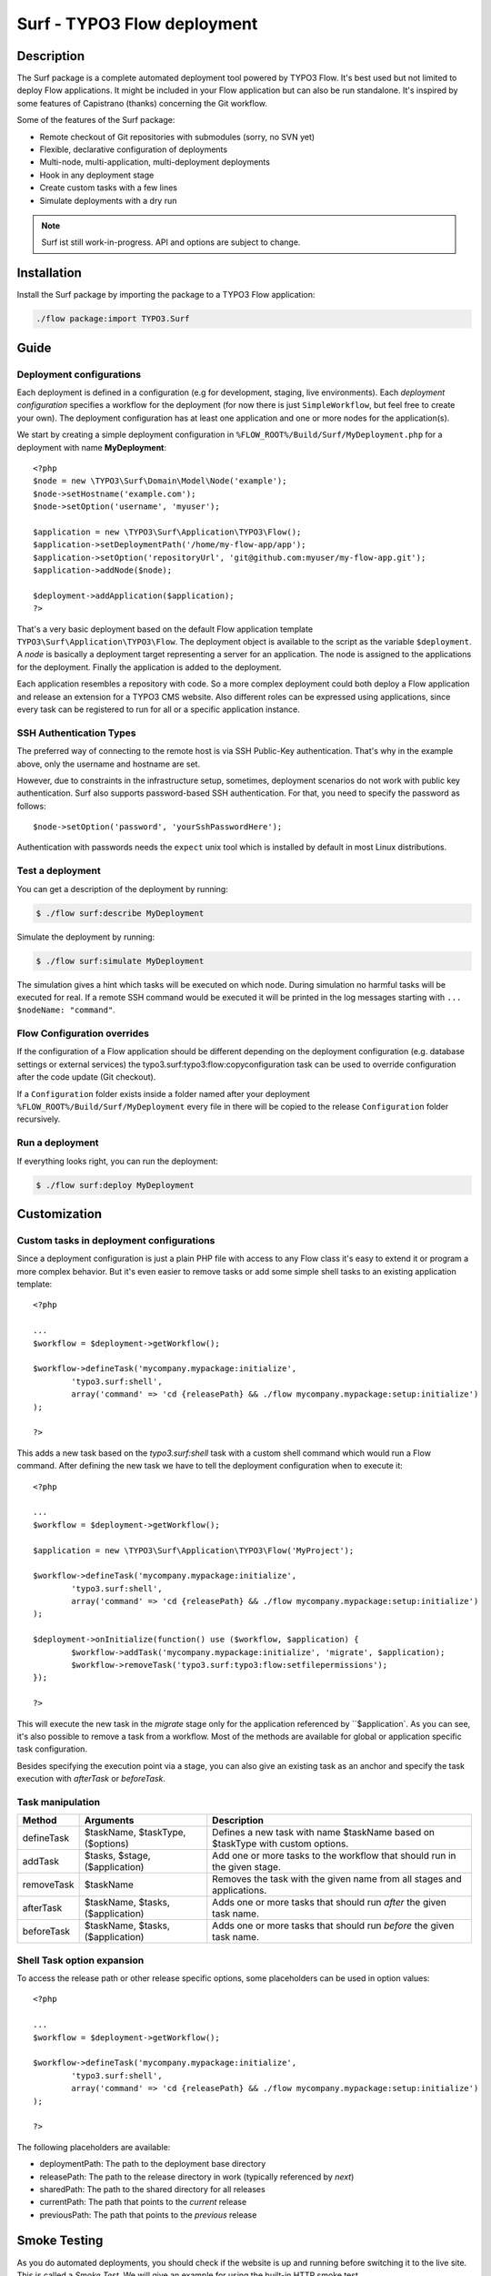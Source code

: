 ====================================
Surf - TYPO3 Flow deployment
====================================

Description
===========

The Surf package is a complete automated deployment tool powered by TYPO3 Flow. It's best used but not limited to deploy
Flow applications. It might be included in your Flow application but can also be run standalone. It's inspired by some
features of Capistrano (thanks) concerning the Git workflow.

Some of the features of the Surf package:

* Remote checkout of Git repositories with submodules (sorry, no SVN yet)
* Flexible, declarative configuration of deployments
* Multi-node, multi-application, multi-deployment deployments
* Hook in any deployment stage
* Create custom tasks with a few lines
* Simulate deployments with a dry run

.. note:: Surf ist still work-in-progress. API and options are subject to change.

Installation
============

Install the Surf package by importing the package to a TYPO3 Flow application:

.. code-block:: none

	./flow package:import TYPO3.Surf

Guide
=====

Deployment configurations
-------------------------

Each deployment is defined in a configuration (e.g for development, staging, live environments). Each *deployment configuration*
specifies a workflow for the deployment (for now there is just ``SimpleWorkflow``, but feel free to create
your own). The deployment configuration has at least one application and one or more nodes for the application(s).

We start by creating a simple deployment configuration in ``%FLOW_ROOT%/Build/Surf/MyDeployment.php`` for a deployment
with name **MyDeployment**::

	<?php
	$node = new \TYPO3\Surf\Domain\Model\Node('example');
	$node->setHostname('example.com');
	$node->setOption('username', 'myuser');

	$application = new \TYPO3\Surf\Application\TYPO3\Flow();
	$application->setDeploymentPath('/home/my-flow-app/app');
	$application->setOption('repositoryUrl', 'git@github.com:myuser/my-flow-app.git');
	$application->addNode($node);

	$deployment->addApplication($application);
	?>

That's a very basic deployment based on the default Flow application template ``TYPO3\Surf\Application\TYPO3\Flow``.
The deployment object is available to the script as the variable ``$deployment``. A *node* is basically a deployment
target representing a server for an application. The node is assigned to the applications for the deployment. Finally
the application is added to the deployment.

Each application resembles a repository with code. So a more complex deployment could both deploy a Flow application
and release an extension for a TYPO3 CMS website. Also different roles can be expressed using applications, since every
task can be registered to run for all or a specific application instance.

SSH Authentication Types
------------------------

The preferred way of connecting to the remote host is via SSH Public-Key authentication.
That's why in the example above, only the username and hostname are set.

However, due to constraints in the infrastructure setup, sometimes, deployment
scenarios do not work with public key authentication. Surf also supports
password-based SSH authentication. For that, you need to specify the password
as follows::

	$node->setOption('password', 'yourSshPasswordHere');

Authentication with passwords needs the ``expect`` unix tool which is installed
by default in most Linux distributions.

Test a deployment
-----------------

You can get a description of the deployment by running:

.. code-block:: none

    $ ./flow surf:describe MyDeployment

Simulate the deployment by running:

.. code-block:: none

    $ ./flow surf:simulate MyDeployment

The simulation gives a hint which tasks will be executed on which node. During simulation no harmful tasks will be
executed for real. If a remote SSH command would be executed it will be printed in the log messages starting with
``... $nodeName: "command"``.

Flow Configuration overrides
-----------------------

If the configuration of a Flow application should be different depending on the deployment configuration
(e.g. database settings or external services) the typo3.surf:typo3:flow:copyconfiguration task can be used to override
configuration after the code update (Git checkout).

If a ``Configuration`` folder exists inside a folder named after your deployment ``%FLOW_ROOT%/Build/Surf/MyDeployment``
every file in there will be copied to the release ``Configuration`` folder recursively.

Run a deployment
----------------

If everything looks right, you can run the deployment:

.. code-block:: none

    $ ./flow surf:deploy MyDeployment

Customization
=============

Custom tasks in deployment configurations
-----------------------------------------

Since a deployment configuration is just a plain PHP file with access to any Flow class it's easy to extend it or program
a more complex behavior. But it's even easier to remove tasks or add some simple shell tasks to an existing application
template::

	<?php

	...
	$workflow = $deployment->getWorkflow();

	$workflow->defineTask('mycompany.mypackage:initialize',
		'typo3.surf:shell',
		array('command' => 'cd {releasePath} && ./flow mycompany.mypackage:setup:initialize')
	);

	?>


This adds a new task based on the `typo3.surf:shell` task with a custom shell command which would run a Flow command.
After defining the new task we have to tell the deployment configuration when to execute it::

	<?php

	...
	$workflow = $deployment->getWorkflow();

	$application = new \TYPO3\Surf\Application\TYPO3\Flow('MyProject');

	$workflow->defineTask('mycompany.mypackage:initialize',
		'typo3.surf:shell',
		array('command' => 'cd {releasePath} && ./flow mycompany.mypackage:setup:initialize')
	);

	$deployment->onInitialize(function() use ($workflow, $application) {
		$workflow->addTask('mycompany.mypackage:initialize', 'migrate', $application);
		$workflow->removeTask('typo3.surf:typo3:flow:setfilepermissions');
	});

	?>


This will execute the new task in the *migrate* stage only for the application referenced by ``$application`. As you can
see, it's also possible to remove a task from a workflow. Most of the methods are available for global or application
specific task configuration.

Besides specifying the execution point via a stage, you can also give an existing task as an anchor and specify the task
execution with `afterTask` or `beforeTask`.

Task manipulation
-----------------

====================== ================================= ===================================================================================
Method                 Arguments                         Description
====================== ================================= ===================================================================================
defineTask             $taskName, $taskType, ($options)  Defines a new task with name $taskName based on $taskType with custom options.
addTask                $tasks, $stage, ($application)    Add one or more tasks to the workflow that should run in the given stage.
removeTask             $taskName                         Removes the task with the given name from all stages and applications.
afterTask              $taskName, $tasks, ($application) Adds one or more tasks that should run *after* the given task name.
beforeTask             $taskName, $tasks, ($application) Adds one or more tasks that should run *before* the given task name.
====================== ================================= ===================================================================================

Shell Task option expansion
---------------------------

To access the release path or other release specific options, some placeholders can be used in option values::

	<?php

	...
	$workflow = $deployment->getWorkflow();

	$workflow->defineTask('mycompany.mypackage:initialize',
		'typo3.surf:shell',
		array('command' => 'cd {releasePath} && ./flow mycompany.mypackage:setup:initialize')
	);

	?>

The following placeholders are available:

* deploymentPath: The path to the deployment base directory
* releasePath: The path to the release directory in work (typically referenced by *next*)
* sharedPath: The path to the shared directory for all releases
* currentPath: The path that points to the *current* release
* previousPath: The path that points to the *previous* release

Smoke Testing
=============

As you do automated deployments, you should check if the website is up and running
before switching it to the live site. This is called a *Smoke Test*. We will give
an example for using the built-in HTTP smoke test.

First, you need to create a virtual host with document root in "<deploymentDirectory>/releases/next/Web".
While a deployment is running, the new website will be available under this URL and can
be used for testing.

Then, add a test as follows to the deployment configuration::


	$workflow = $deployment->getWorkflow();

	$smokeTestOptions = array(
		'url' => 'http://your/website/which/you/want/to/test',
		'remote' => TRUE,
		'expectedStatus' => 200,
		'expectedRegexp' => '/somethingYouExpectOnThePage/'
	);
	$workflow->defineTask('yourNamespace:smoketest', 'typo3.surf:test:httptest', $smokeTestOptions);

	$workflow->addTask('yourNamespace:smoketest', 'test', $application);

The HTTP test has the following options:

Most important options:

* url (required): URL which should be loaded
* remote: if TRUE, the smoke test is triggered through the SSH channel on the remote host
  via command-line CURL. If false, it is triggered from the deploying host.
* expectedStatus: expected HTTP status code
* expectedHeaders: HTTP Header Strings which are expected (can be a multiline string, each header being on
  a separate line)
* expectedRegexp: Regular Expression to test the contents of the HTTP response against

Further options:

* timeout (only if remote=FALSE): HTTP timeout to use
* port (only if remote=FALSE): HTTP Port to use
* method (only if remote=FALSE): HTTP method to use (default GET)
* username (only if remote=FALSE): HTTP Authentication username
* password (only if remote=FALSE): HTTP Authentication Password
* data (only if remote=FALSE): HTTP payload
* proxy (only if remote=FALSE): HTTP Proxy to use
* proxyPort  (only if remote=FALSE): HTTP Proxy port to use
* additionalCurlParameters (only if remote=TRUE): list of parameters which
  is directly passed to CURL. Especially useful to e.g. disable SSL certificate
  check (with --insecure)

Applying Cherry-Picks to Git Repositories: Post-Checkout commands
=================================================================

When you want to execute some commands directly after checkout, such as cherry-picking not-yet-committed bugfixes, you can set the  `gitPostCheckoutCommands` option on the application, being a two-dimensional array.
The key contains the path where the command shall execute, and the value is another array containing the commands themselves (as taken f.e. from Gerrit / review.typo3.org).
Example::

	$application->setOption('gitPostCheckoutCommands', array(
		'Packages/Framework/TYPO3.Flow/' => array('git fetch git://git.typo3.org/Flow/Packages/TYPO3.Flow refs/changes/59/6859/1 && git cherry-pick FETCH_HEAD')
	));

Copyright
=========

The deployment package is licensed under GNU General Public License, version 3 or later (http://www.gnu.org/licenses/gpl.html). Initial development was sponsored by [networkteam - TYPO3 Flow Agentur](http://www.networkteam.com/typo3-flow-agentur.html).
